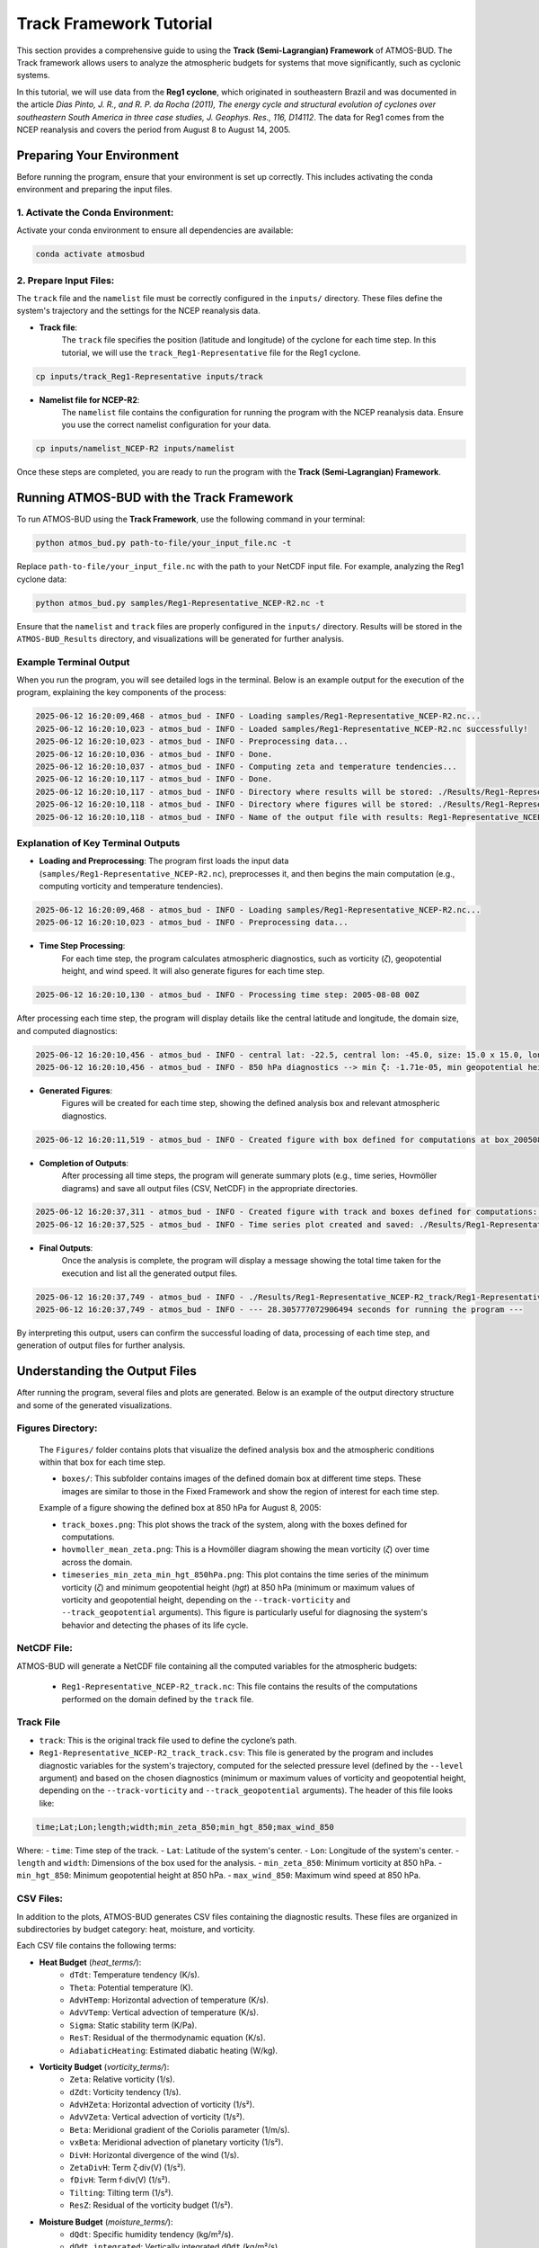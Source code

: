 Track Framework Tutorial
##########################

This section provides a comprehensive guide to using the **Track (Semi-Lagrangian) Framework** of ATMOS-BUD. The Track framework allows users to analyze the atmospheric budgets for systems that move significantly, such as cyclonic systems.

In this tutorial, we will use data from the **Reg1 cyclone**, which originated in southeastern Brazil and was documented in the article *Dias Pinto, J. R., and R. P. da Rocha (2011), The energy cycle and structural evolution of cyclones over southeastern South America in three case studies, J. Geophys. Res., 116, D14112*. The data for Reg1 comes from the NCEP reanalysis and covers the period from August 8 to August 14, 2005.


Preparing Your Environment
***************************

Before running the program, ensure that your environment is set up correctly. This includes activating the conda environment and preparing the input files.

1. Activate the Conda Environment:
----------------------------------

Activate your conda environment to ensure all dependencies are available:

.. code-block:: bash

   conda activate atmosbud

2. Prepare Input Files:
-----------------------

The ``track`` file and the ``namelist`` file must be correctly configured in the ``inputs/`` directory. These files define the system's trajectory and the settings for the NCEP reanalysis data.

- **Track file**:  
    The ``track`` file specifies the position (latitude and longitude) of the cyclone for each time step. In this tutorial, we will use the ``track_Reg1-Representative`` file for the Reg1 cyclone.

.. code-block:: bash

   cp inputs/track_Reg1-Representative inputs/track

- **Namelist file for NCEP-R2**:  
    The ``namelist`` file contains the configuration for running the program with the NCEP reanalysis data. Ensure you use the correct namelist configuration for your data.

.. code-block:: bash

   cp inputs/namelist_NCEP-R2 inputs/namelist

Once these steps are completed, you are ready to run the program with the **Track (Semi-Lagrangian) Framework**.

Running ATMOS-BUD with the Track Framework
*********************************************

To run ATMOS-BUD using the **Track Framework**, use the following command in your terminal:

.. code-block:: bash

   python atmos_bud.py path-to-file/your_input_file.nc -t

Replace ``path-to-file/your_input_file.nc`` with the path to your NetCDF input file. For example, analyzing the Reg1 cyclone data:

.. code-block:: bash

   python atmos_bud.py samples/Reg1-Representative_NCEP-R2.nc -t

Ensure that the ``namelist`` and ``track`` files are properly configured in the ``inputs/`` directory. Results will be stored in the ``ATMOS-BUD_Results`` directory, and visualizations will be generated for further analysis.

Example Terminal Output
-----------------------

When you run the program, you will see detailed logs in the terminal. Below is an example output for the execution of the program, explaining the key components of the process:

.. code-block:: bash

    2025-06-12 16:20:09,468 - atmos_bud - INFO - Loading samples/Reg1-Representative_NCEP-R2.nc...
    2025-06-12 16:20:10,023 - atmos_bud - INFO - Loaded samples/Reg1-Representative_NCEP-R2.nc successfully!
    2025-06-12 16:20:10,023 - atmos_bud - INFO - Preprocessing data...
    2025-06-12 16:20:10,036 - atmos_bud - INFO - Done.
    2025-06-12 16:20:10,037 - atmos_bud - INFO - Computing zeta and temperature tendencies...
    2025-06-12 16:20:10,117 - atmos_bud - INFO - Done.
    2025-06-12 16:20:10,117 - atmos_bud - INFO - Directory where results will be stored: ./Results/Reg1-Representative_NCEP-R2_track
    2025-06-12 16:20:10,118 - atmos_bud - INFO - Directory where figures will be stored: ./Results/Reg1-Representative_NCEP-R2_track/Figures
    2025-06-12 16:20:10,118 - atmos_bud - INFO - Name of the output file with results: Reg1-Representative_NCEP-R2_track


Explanation of Key Terminal Outputs
-----------------------------------

- **Loading and Preprocessing**:  
  The program first loads the input data (``samples/Reg1-Representative_NCEP-R2.nc``), preprocesses it, and then begins the main computation (e.g., computing vorticity and temperature tendencies).
  
.. code-block:: bash

    2025-06-12 16:20:09,468 - atmos_bud - INFO - Loading samples/Reg1-Representative_NCEP-R2.nc...
    2025-06-12 16:20:10,023 - atmos_bud - INFO - Preprocessing data...


- **Time Step Processing**:  
    For each time step, the program calculates atmospheric diagnostics, such as vorticity (`ζ`), geopotential height, and wind speed. It will also generate figures for each time step.

.. code-block:: bash

    2025-06-12 16:20:10,130 - atmos_bud - INFO - Processing time step: 2005-08-08 00Z

After processing each time step, the program will display details like the central latitude and longitude, the domain size, and computed diagnostics:

.. code-block:: bash

    2025-06-12 16:20:10,456 - atmos_bud - INFO - central lat: -22.5, central lon: -45.0, size: 15.0 x 15.0, lon range: -52.5 to -37.5, lat range: -30.0 to -15.0
    2025-06-12 16:20:10,456 - atmos_bud - INFO - 850 hPa diagnostics --> min ζ: -1.71e-05, min geopotential height: 1563, max wind speed: 8.91


- **Generated Figures**:  
    Figures will be created for each time step, showing the defined analysis box and relevant atmospheric diagnostics.

.. code-block:: bash

    2025-06-12 16:20:11,519 - atmos_bud - INFO - Created figure with box defined for computations at box_200508080000.png


- **Completion of Outputs**:  
    After processing all time steps, the program will generate summary plots (e.g., time series, Hovmöller diagrams) and save all output files (CSV, NetCDF) in the appropriate directories.

.. code-block:: bash

    2025-06-12 16:20:37,311 - atmos_bud - INFO - Created figure with track and boxes defined for computations: ./Results/Reg1-Representative_NCEP-R2_track/Figures/track_boxes.png
    2025-06-12 16:20:37,525 - atmos_bud - INFO - Time series plot created and saved: ./Results/Reg1-Representative_NCEP-R2_track/Figures/timeseries_min_zeta_min_hgt_850hPa.png


- **Final Outputs**:  
    Once the analysis is complete, the program will display a message showing the total time taken for the execution and list all the generated output files.

.. code-block:: bash

    2025-06-12 16:20:37,749 - atmos_bud - INFO - ./Results/Reg1-Representative_NCEP-R2_track/Reg1-Representative_NCEP-R2_track.nc created
    2025-06-12 16:20:37,749 - atmos_bud - INFO - --- 28.305777072906494 seconds for running the program ---


By interpreting this output, users can confirm the successful loading of data, processing of each time step, and generation of output files for further analysis.

Understanding the Output Files
*********************************************

After running the program, several files and plots are generated. Below is an example of the output directory structure and some of the generated visualizations.

Figures Directory:
---------------------

  The ``Figures/`` folder contains plots that visualize the defined analysis box and the atmospheric conditions within that box for each time step.

  - ``boxes/``: This subfolder contains images of the defined domain box at different time steps. These images are similar to those in the Fixed Framework and show the region of interest for each time step.

  Example of a figure showing the defined box at 850 hPa for August 8, 2005:

  .. image:: _static/images/box_200508080000_track.png
     :alt: Box defined for computations
     :width: 500px
     :align: center

  - ``track_boxes.png``: This plot shows the track of the system, along with the boxes defined for computations.

  - ``hovmoller_mean_zeta.png``: This is a Hovmöller diagram showing the mean vorticity (`ζ`) over time across the domain.

  - ``timeseries_min_zeta_min_hgt_850hPa.png``: This plot contains the time series of the minimum vorticity (`ζ`) and minimum geopotential height (`hgt`) at 850 hPa (minimum or maximum values of vorticity and geopotential height, depending on the ``--track-vorticity`` and ``--track_geopotential`` arguments). This figure is particularly useful for diagnosing the system's behavior and detecting the phases of its life cycle.

NetCDF File:
-------------
ATMOS-BUD will generate a NetCDF file containing all the computed variables for the atmospheric budgets:

  - ``Reg1-Representative_NCEP-R2_track.nc``: This file contains the results of the computations performed on the domain defined by the ``track`` file.

Track File
-----------

- ``track``: This is the original track file used to define the cyclone’s path.

- ``Reg1-Representative_NCEP-R2_track_track.csv``: This file is generated by the program and includes diagnostic variables for the system's trajectory, computed for the selected pressure level (defined by the ``--level`` argument) and based on the chosen diagnostics (minimum or maximum values of vorticity and geopotential height, depending on the ``--track-vorticity`` and ``--track_geopotential`` arguments). The header of this file looks like:

.. code-block:: bash
    
    time;Lat;Lon;length;width;min_zeta_850;min_hgt_850;max_wind_850


Where:
- ``time``: Time step of the track.
- ``Lat``: Latitude of the system's center.
- ``Lon``: Longitude of the system's center.
- ``length`` and ``width``: Dimensions of the box used for the analysis.
- ``min_zeta_850``: Minimum vorticity at 850 hPa.
- ``min_hgt_850``: Minimum geopotential height at 850 hPa.
- ``max_wind_850``: Maximum wind speed at 850 hPa.

CSV Files:
-------------

In addition to the plots, ATMOS-BUD generates CSV files containing the diagnostic results. These files are organized in subdirectories by budget category: heat, moisture, and vorticity.

Each CSV file contains the following terms:

* **Heat Budget** (`heat_terms/`):
   * ``dTdt``: Temperature tendency (K/s).
   * ``Theta``: Potential temperature (K).
   * ``AdvHTemp``: Horizontal advection of temperature (K/s).
   * ``AdvVTemp``: Vertical advection of temperature (K/s).
   * ``Sigma``: Static stability term (K/Pa).
   * ``ResT``: Residual of the thermodynamic equation (K/s).
   * ``AdiabaticHeating``: Estimated diabatic heating (W/kg).

* **Vorticity Budget** (`vorticity_terms/`):
   * ``Zeta``: Relative vorticity (1/s).
   * ``dZdt``: Vorticity tendency (1/s).
   * ``AdvHZeta``: Horizontal advection of vorticity (1/s²).
   * ``AdvVZeta``: Vertical advection of vorticity (1/s²).
   * ``Beta``: Meridional gradient of the Coriolis parameter (1/m/s).
   * ``vxBeta``: Meridional advection of planetary vorticity (1/s²).
   * ``DivH``: Horizontal divergence of the wind (1/s).
   * ``ZetaDivH``: Term ζ·div(V) (1/s²).
   * ``fDivH``: Term f·div(V) (1/s²).
   * ``Tilting``: Tilting term (1/s²).
   * ``ResZ``: Residual of the vorticity budget (1/s²).

* **Moisture Budget** (`moisture_terms/`):
   * ``dQdt``: Specific humidity tendency (kg/m²/s).
   * ``dQdt_integrated``: Vertically integrated ``dQdt`` (kg/m²/s).
   * ``divQ``: Horizontal divergence of moisture flux (1/s).
   * ``divQ_integrated``: Vertically integrated ``div(Q)`` (kg/m²/s).
   * ``WaterBudgetResidual``: ``dQdt_integrated`` + ``divQ_integrated`` (kg/m²/s).


Log File
-------------
The log file provides details about the execution process.

- ``log.Reg1-Representative_NCEP-R2``: Contains runtime information, including any errors or warnings encountered during execution.

By interpreting these outputs, users can analyze the cyclone’s life cycle and associated atmospheric budgets. The diagnostic plots and CSV files are valuable tools for understanding the behavior of the system over time.

Visualizing Generated Data
***************************

The process of visualizing the output data from the **Track Framework** is exactly the same as in the **Fixed Framework**. For detailed instructions on how to visualize the generated variables, please refer to the **Visualizing Generated Data** section in the **Fixed Framework Tutorial**.

In summary:
    * Use the provided visualization scripts, such as ``map_example.py`` and ``vertical-profiles_example.py``, to generate maps and vertical profile plots from the resulting NetCDF files and CSV data.
    * These scripts can be found in the ``plots/`` directory.
